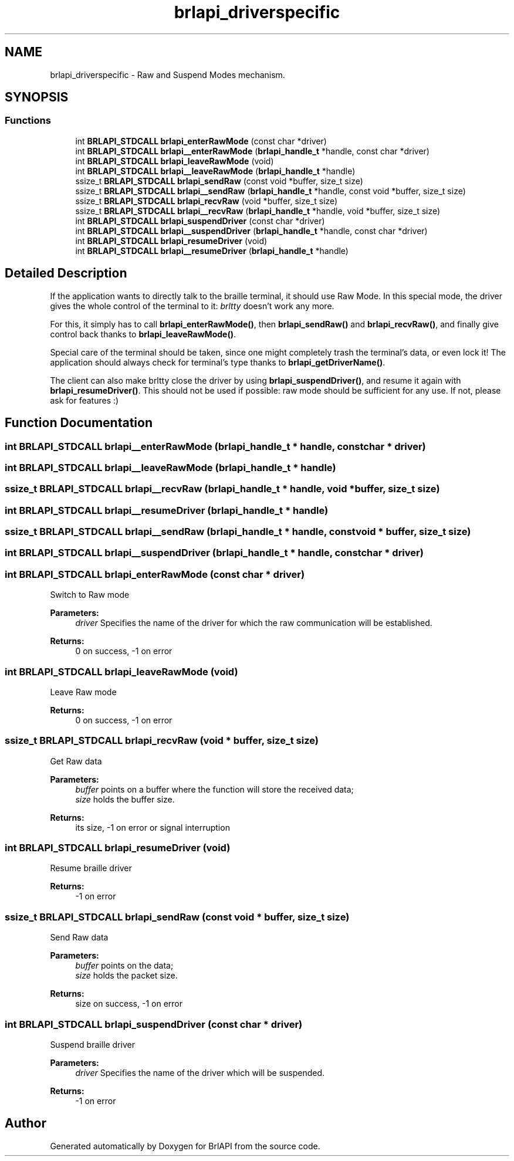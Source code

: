 .TH "brlapi_driverspecific" 3 "Fri Feb 22 2019" "Version 0.7" "BrlAPI" \" -*- nroff -*-
.ad l
.nh
.SH NAME
brlapi_driverspecific \- Raw and Suspend Modes mechanism\&.  

.SH SYNOPSIS
.br
.PP
.SS "Functions"

.in +1c
.ti -1c
.RI "int \fBBRLAPI_STDCALL\fP \fBbrlapi_enterRawMode\fP (const char *driver)"
.br
.ti -1c
.RI "int \fBBRLAPI_STDCALL\fP \fBbrlapi__enterRawMode\fP (\fBbrlapi_handle_t\fP *handle, const char *driver)"
.br
.ti -1c
.RI "int \fBBRLAPI_STDCALL\fP \fBbrlapi_leaveRawMode\fP (void)"
.br
.ti -1c
.RI "int \fBBRLAPI_STDCALL\fP \fBbrlapi__leaveRawMode\fP (\fBbrlapi_handle_t\fP *handle)"
.br
.ti -1c
.RI "ssize_t \fBBRLAPI_STDCALL\fP \fBbrlapi_sendRaw\fP (const void *buffer, size_t size)"
.br
.ti -1c
.RI "ssize_t \fBBRLAPI_STDCALL\fP \fBbrlapi__sendRaw\fP (\fBbrlapi_handle_t\fP *handle, const void *buffer, size_t size)"
.br
.ti -1c
.RI "ssize_t \fBBRLAPI_STDCALL\fP \fBbrlapi_recvRaw\fP (void *buffer, size_t size)"
.br
.ti -1c
.RI "ssize_t \fBBRLAPI_STDCALL\fP \fBbrlapi__recvRaw\fP (\fBbrlapi_handle_t\fP *handle, void *buffer, size_t size)"
.br
.ti -1c
.RI "int \fBBRLAPI_STDCALL\fP \fBbrlapi_suspendDriver\fP (const char *driver)"
.br
.ti -1c
.RI "int \fBBRLAPI_STDCALL\fP \fBbrlapi__suspendDriver\fP (\fBbrlapi_handle_t\fP *handle, const char *driver)"
.br
.ti -1c
.RI "int \fBBRLAPI_STDCALL\fP \fBbrlapi_resumeDriver\fP (void)"
.br
.ti -1c
.RI "int \fBBRLAPI_STDCALL\fP \fBbrlapi__resumeDriver\fP (\fBbrlapi_handle_t\fP *handle)"
.br
.in -1c
.SH "Detailed Description"
.PP 
If the application wants to directly talk to the braille terminal, it should use Raw Mode\&. In this special mode, the driver gives the whole control of the terminal to it: \fIbrltty\fP doesn't work any more\&.
.PP
For this, it simply has to call \fBbrlapi_enterRawMode()\fP, then \fBbrlapi_sendRaw()\fP and \fBbrlapi_recvRaw()\fP, and finally give control back thanks to \fBbrlapi_leaveRawMode()\fP\&.
.PP
Special care of the terminal should be taken, since one might completely trash the terminal's data, or even lock it! The application should always check for terminal's type thanks to \fBbrlapi_getDriverName()\fP\&.
.PP
The client can also make brltty close the driver by using \fBbrlapi_suspendDriver()\fP, and resume it again with \fBbrlapi_resumeDriver()\fP\&. This should not be used if possible: raw mode should be sufficient for any use\&. If not, please ask for features :) 
.SH "Function Documentation"
.PP 
.SS "int \fBBRLAPI_STDCALL\fP brlapi__enterRawMode (\fBbrlapi_handle_t\fP * handle, const char * driver)"

.SS "int \fBBRLAPI_STDCALL\fP brlapi__leaveRawMode (\fBbrlapi_handle_t\fP * handle)"

.SS "ssize_t \fBBRLAPI_STDCALL\fP brlapi__recvRaw (\fBbrlapi_handle_t\fP * handle, void * buffer, size_t size)"

.SS "int \fBBRLAPI_STDCALL\fP brlapi__resumeDriver (\fBbrlapi_handle_t\fP * handle)"

.SS "ssize_t \fBBRLAPI_STDCALL\fP brlapi__sendRaw (\fBbrlapi_handle_t\fP * handle, const void * buffer, size_t size)"

.SS "int \fBBRLAPI_STDCALL\fP brlapi__suspendDriver (\fBbrlapi_handle_t\fP * handle, const char * driver)"

.SS "int \fBBRLAPI_STDCALL\fP brlapi_enterRawMode (const char * driver)"
Switch to Raw mode 
.PP
\fBParameters:\fP
.RS 4
\fIdriver\fP Specifies the name of the driver for which the raw communication will be established\&. 
.RE
.PP
\fBReturns:\fP
.RS 4
0 on success, -1 on error 
.RE
.PP

.SS "int \fBBRLAPI_STDCALL\fP brlapi_leaveRawMode (void)"
Leave Raw mode 
.PP
\fBReturns:\fP
.RS 4
0 on success, -1 on error 
.RE
.PP

.SS "ssize_t \fBBRLAPI_STDCALL\fP brlapi_recvRaw (void * buffer, size_t size)"
Get Raw data
.PP
\fBParameters:\fP
.RS 4
\fIbuffer\fP points on a buffer where the function will store the received data; 
.br
\fIsize\fP holds the buffer size\&. 
.RE
.PP
\fBReturns:\fP
.RS 4
its size, -1 on error or signal interruption 
.RE
.PP

.SS "int \fBBRLAPI_STDCALL\fP brlapi_resumeDriver (void)"
Resume braille driver 
.PP
\fBReturns:\fP
.RS 4
-1 on error 
.RE
.PP

.SS "ssize_t \fBBRLAPI_STDCALL\fP brlapi_sendRaw (const void * buffer, size_t size)"
Send Raw data
.PP
\fBParameters:\fP
.RS 4
\fIbuffer\fP points on the data; 
.br
\fIsize\fP holds the packet size\&. 
.RE
.PP
\fBReturns:\fP
.RS 4
size on success, -1 on error 
.RE
.PP

.SS "int \fBBRLAPI_STDCALL\fP brlapi_suspendDriver (const char * driver)"
Suspend braille driver 
.PP
\fBParameters:\fP
.RS 4
\fIdriver\fP Specifies the name of the driver which will be suspended\&. 
.RE
.PP
\fBReturns:\fP
.RS 4
-1 on error 
.RE
.PP

.SH "Author"
.PP 
Generated automatically by Doxygen for BrlAPI from the source code\&.
